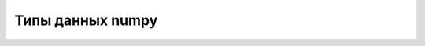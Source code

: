 Типы данных numpy
=================

.. py:attribute:: bool_ 
    
    Boolean (True or False) stored as a byte


.. py:attribute:: int_ 
    
    Default integer type (same as C long; normally either int64 or int32)


.. py:attribute:: intc 
    
    Identical to C int (normally int32 or int64)


.. py:attribute:: intp 
    
    Integer used for indexing (same as C ssize_t; normally either int32 or int64)


.. py:attribute:: int8 
    
    Byte (–128 to 127)


.. py:attribute:: int16 

    Integer (–32768 to 32767)


.. py:attribute:: int32 

    Integer (–2147483648 to 2147483647)


.. py:attribute:: int64 

    Integer (–9223372036854775808 to 9223372036854775807)


.. py:attribute:: uint8 

    Unsigned integer (0 to 255)


.. py:attribute:: uint16 

    Unsigned integer (0 to 65535)


.. py:attribute:: uint32 

    Unsigned integer (0 to 4294967295)


.. py:attribute:: uint64 

    Unsigned integer (0 to 18446744073709551615)


.. py:attribute:: float_ 

    Shorthand for float64


.. py:attribute:: float16 

    Half-precision float: sign bit, 5 bits exponent, 10 bits mantissa


.. py:attribute:: float32 

    Single-precision float: sign bit, 8 bits exponent, 23 bits mantissa


.. py:attribute:: float64 

    Double-precision float: sign bit, 11 bits exponent, 52 bits mantissa


.. py:attribute:: complex_ 

    Shorthand for complex128


.. py:attribute:: complex64 

    Complex number, represented by two 32-bit floats


.. py:attribute:: complex128 

    Complex number, represented by two 64-bit floats